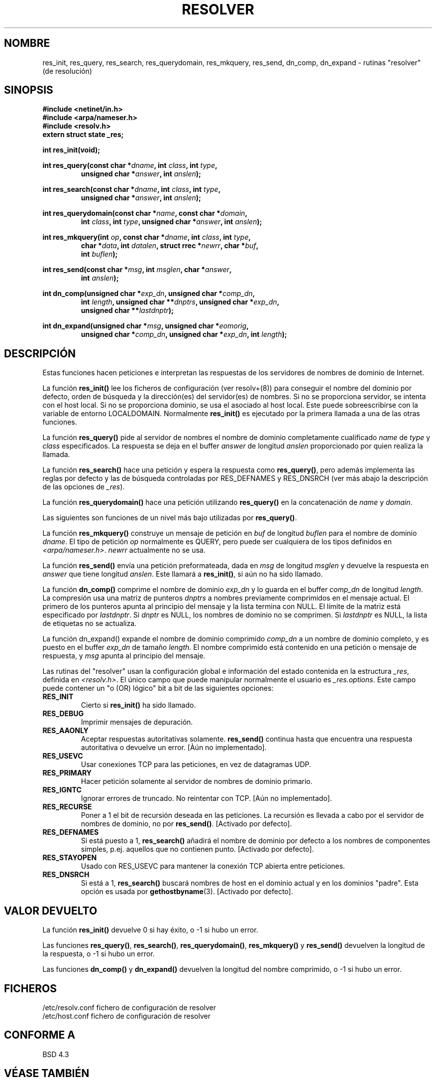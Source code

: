 .\" Copyright 1993 David Metcalfe (david@prism.demon.co.uk)
.\"
.\" Permission is granted to make and distribute verbatim copies of this
.\" manual provided the copyright notice and this permission notice are
.\" preserved on all copies.
.\"
.\" Permission is granted to copy and distribute modified versions of this
.\" manual under the conditions for verbatim copying, provided that the
.\" entire resulting derived work is distributed under the terms of a
.\" permission notice identical to this one
.\" 
.\" Since the Linux kernel and libraries are constantly changing, this
.\" manual page may be incorrect or out-of-date.  The author(s) assume no
.\" responsibility for errors or omissions, or for damages resulting from
.\" the use of the information contained herein.  The author(s) may not
.\" have taken the same level of care in the production of this manual,
.\" which is licensed free of charge, as they might when working
.\" professionally.
.\" 
.\" Formatted or processed versions of this manual, if unaccompanied by
.\" the source, must acknowledge the copyright and authors of this work.
.\"
.\" References consulted:
.\"     Linux libc source code
.\"     Lewine's _POSIX Programmer's Guide_ (O'Reilly & Associates, 1991)
.\"     386BSD man pages
.\" Modified Sun Jul 25 11:01:53 1993 by Rik Faith (faith@cs.unc.edu)
.\" Translated 5 Feb 1998 by Vicente Pastor Gómez <VICPASTOR@santandersupernet.com , vicpastor@hotmail.com>
.TH RESOLVER 3  "21 mayo 1993" "BSD" "Manual del Programador de Linux"
.SH NOMBRE
res_init, res_query, res_search, res_querydomain, res_mkquery, res_send, 
dn_comp, dn_expand \- rutinas "resolver" (de resolución)
.SH SINOPSIS
.nf
.B #include <netinet/in.h>
.B #include <arpa/nameser.h>
.B #include <resolv.h>
.B extern struct state _res;
.sp
.B int res_init(void);
.sp
.BI "int res_query(const char *" dname ", int " class ", int " type ,
.RS
.BI "unsigned char *" answer ", int " anslen );
.RE
.sp
.BI "int res_search(const char *" dname ", int " class ", int " type ,
.RS
.BI "unsigned char *" answer ", int " anslen );
.RE
.sp
.BI "int res_querydomain(const char *" name ", const char *" domain ,
.RS
.BI "int " class ", int " type ", unsigned char *" answer ", int " anslen );
.RE
.sp
.BI "int res_mkquery(int " op ", const char *" dname ", int " class ", int " type ,
.RS
.BI "char *" data ", int " datalen ", struct rrec *" newrr ", char *" buf , 
.BI "int " buflen );
.RE
.sp
.BI "int res_send(const char *" msg ", int " msglen ", char *" answer , 
.RS
.BI "int " anslen );
.RE
.sp
.BI "int dn_comp(unsigned char *" exp_dn ", unsigned char *" comp_dn ,
.RS
.BI "int " length ", unsigned char **" dnptrs ", unsigned char *" exp_dn ,
.BI "unsigned char **" lastdnptr );
.RE
.sp
.BI "int dn_expand(unsigned char *" msg ", unsigned char *" eomorig ,
.RS
.BI "unsigned char *" comp_dn ", unsigned char *" exp_dn ", int " length );
.RE
.fi
.SH DESCRIPCIÓN
Estas funciones hacen peticiones e interpretan las respuestas de los servidores
de nombres de dominio de Internet.
.PP
La función \fBres_init()\fP lee los ficheros de configuración (ver resolv+(8))
para conseguir el nombre del dominio por defecto, orden de búsqueda y la
dirección(es) del servidor(es) de nombres. Si no se proporciona servidor, se
intenta con el host local. Si no se proporciona dominio, se usa el asociado al
host local. Este puede sobreescribirse con la variable de entorno LOCALDOMAIN.
Normalmente \fBres_init()\fP es ejecutado por la primera llamada a una de las
otras funciones.
.PP
La función \fBres_query()\fP pide al servidor de nombres el nombre de dominio
completamente cualificado \fIname\fP de \fItype\fP y \fIclass\fP especificados.
La respuesta se deja en el buffer \fIanswer\fP de longitud \fIanslen\fP
proporcionado por quien realiza la llamada.
.PP
La función \fBres_search()\fP hace una petición y espera la respuesta como
\fBres_query()\fP, pero además implementa las reglas por defecto y las de
búsqueda controladas por RES_DEFNAMES y RES_DNSRCH (ver más abajo la
descripción de las opciones de \fI_res\fP).
.PP
La función \fBres_querydomain()\fP hace una petición utilizando
\fBres_query()\fP en la concatenación de \fIname\fP y \fIdomain\fP.
.PP
Las siguientes son funciones de un nivel más bajo utilizadas por
\fBres_query()\fP.
.PP
La función \fBres_mkquery()\fP construye un mensaje de petición en \fIbuf\fP
de longitud \fIbuflen\fP para el nombre de dominio \fIdname\fP.
El tipo de petición \fIop\fP normalmente es QUERY, pero puede ser cualquiera
de los tipos definidos en \fI<arpa/nameser.h>\fP. \fInewrr\fP actualmente no
se usa.
.PP
La función \fBres_send()\fP envía una petición preformateada, dada en
\fImsg\fP de longitud \fImsglen\fP y devuelve la respuesta en \fIanswer\fP
que tiene longitud \fIanslen\fP. Este llamará a \fBres_init()\fP, si aún no
ha sido llamado.
.PP
La función \fBdn_comp()\fP comprime el nombre de dominio \fIexp_dn\fP
y lo guarda en el buffer \fIcomp_dn\fP de longitud \fIlength\fP.
La compresión usa una matriz de punteros \fIdnptrs\fP a nombres previamente
comprimidos en el mensaje actual. El primero de los punteros apunta al
principio del mensaje y la lista termina con NULL. El límite de la matriz
está especificado por \fIlastdnptr\fP.  Si \fIdnptr\fP es NULL,
los nombres de dominio no se comprimen. Si \fIlastdnptr\fP es NULL, la lista
de etiquetas no se actualiza.
.PP
La función \fPdn_expand()\fP expande el nombre de dominio comprimido
\fIcomp_dn\fP a un nombre de dominio completo, y es puesto en el buffer
\fIexp_dn\fP de tamaño \fIlength\fP. El nombre comprimido está contenido
en una petición o mensaje de respuesta, y \fImsg\fP apunta al principio del
mensaje.
.PP
Las rutinas del "resolver" usan la configuración global e información del
estado contenida en la estructura \fI_res\fP, definida en \fI<resolv.h>\fP.
El único campo que puede manipular normalmente el usuario es
\fI_res.options\fP. Este campo puede contener un "o (OR) lógico" bit a bit
de las siguientes opciones:
.sp
.TP
.B RES_INIT
Cierto si \fBres_init()\fP ha sido llamado.
.TP
.B RES_DEBUG
Imprimir mensajes de depuración.
.TP
.B RES_AAONLY
Aceptar respuestas autoritativas solamente. \fBres_send()\fP continua hasta
que encuentra una respuesta autoritativa o devuelve un error. [Àún no
implementado].
.TP
.B RES_USEVC
Usar conexiones TCP para las peticiones, en vez de datagramas UDP.
.TP
.B RES_PRIMARY
Hacer petición solamente al servidor de nombres de dominio primario.
.TP
.B RES_IGNTC
Ignorar errores de truncado. No reintentar con TCP. [Aún no implementado].
.TP
.B RES_RECURSE
Poner a 1 el bit de recursión deseada en las peticiones. La recursión es
llevada a cabo por el servidor de nombres de dominio, no por \fBres_send()\fP.
[Activado por defecto].
.TP
.B RES_DEFNAMES
Si está puesto a 1, \fBres_search()\fP añadirá el nombre de dominio por defecto
a los nombres de componentes simples, p.ej. aquellos que no contienen punto.
[Activado por defecto].
.TP
.B RES_STAYOPEN
Usado con RES_USEVC para mantener la conexión TCP abierta entre peticiones.
.TP
.B RES_DNSRCH
Si está a 1, \fBres_search()\fP buscará nombres de host en el dominio actual y
en los dominios "padre". Esta opción es usada por
.BR gethostbyname (3).
[Activado por defecto].
.SH "VALOR DEVUELTO"
La función \fBres_init()\fP devuelve 0 si hay éxito, o \-1 si hubo un error.
.PP
Las funciones \fBres_query()\fP, \fBres_search()\fP, \fBres_querydomain()\fP,
\fBres_mkquery()\fP y \fBres_send()\fP devuelven la longitud de la respuesta, o
\-1 si hubo un error.
.PP
Las funciones \fBdn_comp()\fP y \fBdn_expand()\fP devuelven la longitud del
nombre comprimido, o \-1 si hubo un error.
.SH FICHEROS
.nf
/etc/resolv.conf          fichero de configuración de resolver
/etc/host.conf            fichero de configuración de resolver
.fi
.SH "CONFORME A"
BSD 4.3
.SH "VÉASE TAMBIÉN"
.BR gethostbyname "(3), " hostname "(7), " named "(8), " resolv+ (8)

